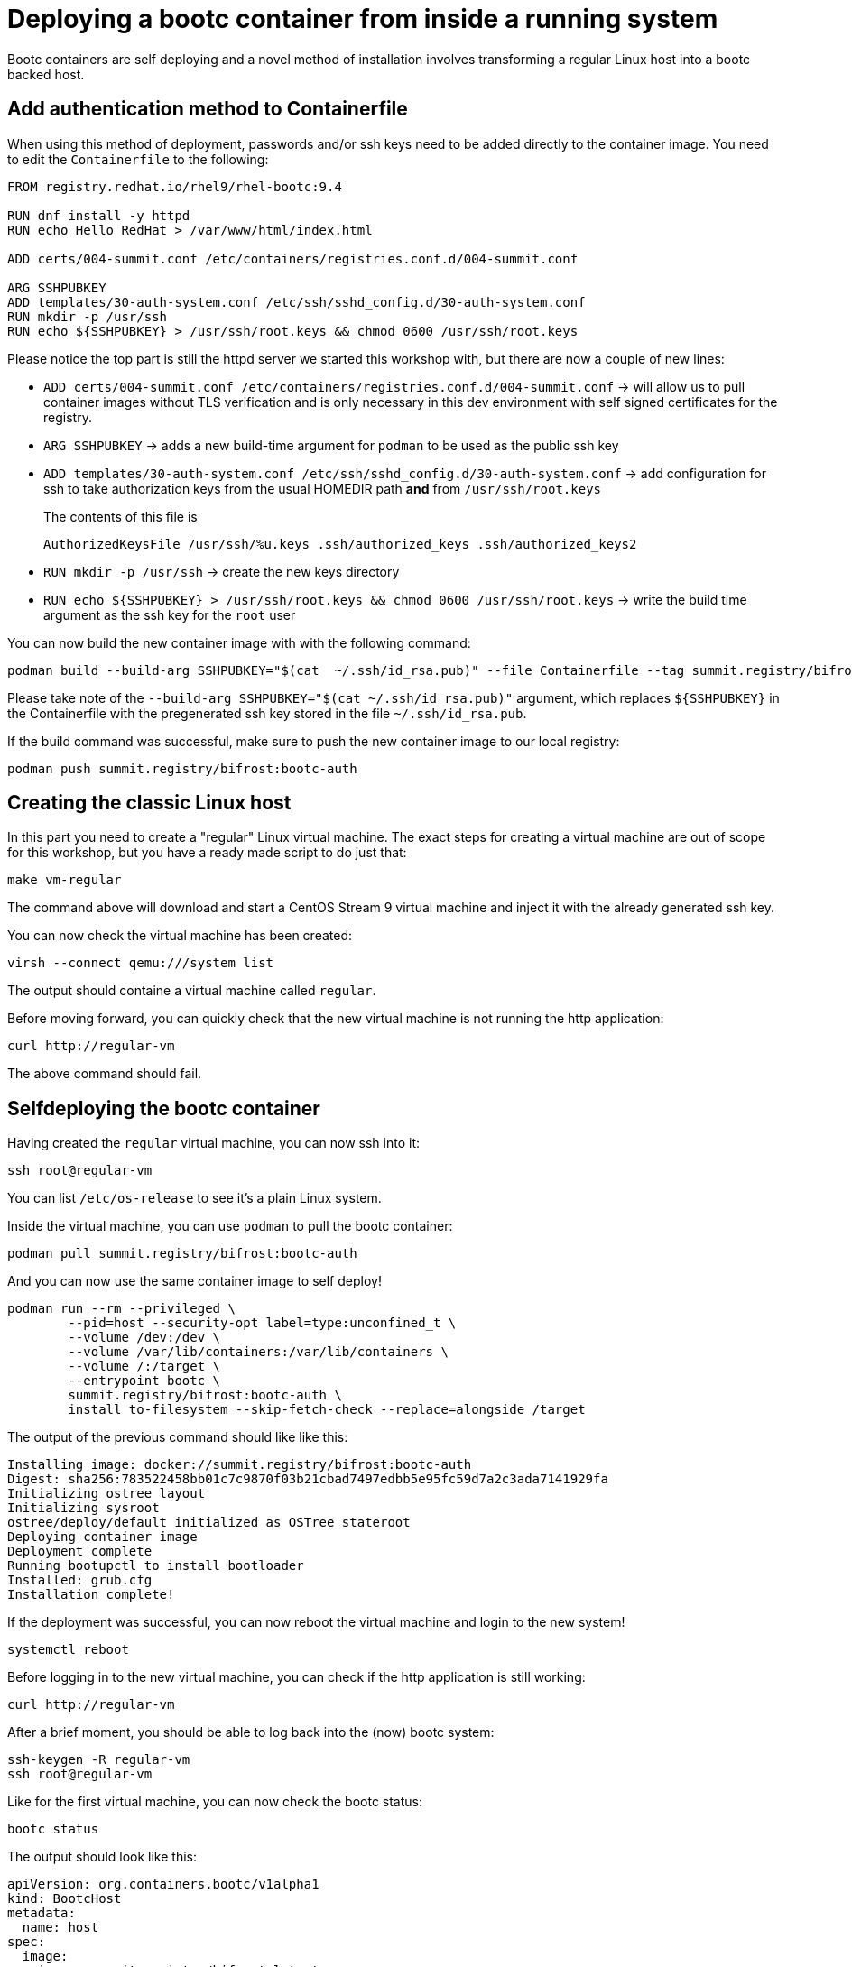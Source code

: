 = Deploying a bootc container from inside a running system

Bootc containers are self deploying and a novel method of installation involves transforming a regular
Linux host into a bootc backed host.


[#create-bootc]
== Add authentication method to Containerfile

When using this method of deployment, passwords and/or ssh keys need to be added directly to the container image. You
need to edit the `Containerfile` to the following:

[source,dockerfile]
----
FROM registry.redhat.io/rhel9/rhel-bootc:9.4

RUN dnf install -y httpd
RUN echo Hello RedHat > /var/www/html/index.html

ADD certs/004-summit.conf /etc/containers/registries.conf.d/004-summit.conf

ARG SSHPUBKEY
ADD templates/30-auth-system.conf /etc/ssh/sshd_config.d/30-auth-system.conf
RUN mkdir -p /usr/ssh
RUN echo ${SSHPUBKEY} > /usr/ssh/root.keys && chmod 0600 /usr/ssh/root.keys
----

Please notice the top part is still the httpd server we started this workshop with, but there are now 
a couple of new lines:

  * `ADD certs/004-summit.conf /etc/containers/registries.conf.d/004-summit.conf` -> will allow us to pull container images without TLS verification and is only necessary in this dev environment with self signed certificates for the registry.
  * `ARG SSHPUBKEY` -> adds a new build-time argument for `podman` to be used as the public ssh key
  * `ADD templates/30-auth-system.conf /etc/ssh/sshd_config.d/30-auth-system.conf` -> add configuration for ssh to take authorization keys from the usual HOMEDIR path *and* from `/usr/ssh/root.keys`

+
The contents of this file is

+
----
AuthorizedKeysFile /usr/ssh/%u.keys .ssh/authorized_keys .ssh/authorized_keys2
----

  * `RUN mkdir -p /usr/ssh` -> create the new keys directory
  * `RUN echo ${SSHPUBKEY} > /usr/ssh/root.keys && chmod 0600 /usr/ssh/root.keys` -> write the build time argument as the ssh key for the `root` user

You can now build the new container image with with the following command:

[source,bash]
----
podman build --build-arg SSHPUBKEY="$(cat  ~/.ssh/id_rsa.pub)" --file Containerfile --tag summit.registry/bifrost:bootc-auth
----

Please take note of the `--build-arg SSHPUBKEY="$(cat  ~/.ssh/id_rsa.pub)"` argument, which replaces `${SSHPUBKEY}` in the Containerfile with 
the pregenerated ssh key stored in the file `~/.ssh/id_rsa.pub`.

If the build command was successful, make sure to push the new container image to our local registry:

[source,bash]
----
podman push summit.registry/bifrost:bootc-auth
----

[#create-vm]
== Creating the classic Linux host

In this part you need to create a "regular" Linux virtual machine. The exact steps for creating a
virtual machine are out of scope for this workshop, but you have a ready made script to do just that:

[source,bash]
----
make vm-regular
----

The command above will download and start a CentOS Stream 9 virtual machine and inject it with the already generated
ssh key.

You can now check the virtual machine has been created:

[source,bash]
----
virsh --connect qemu:///system list
----

The output should containe a virtual machine called `regular`.

Before moving forward, you can quickly check that the new virtual machine is not running the http application:

----
curl http://regular-vm
----

The above command should fail.

[#bootc-deploy]
== Selfdeploying the bootc container

Having created the `regular` virtual machine, you can now ssh into it:

[source,bash]
----
ssh root@regular-vm
----

You can list `/etc/os-release` to see it's a plain Linux system.

Inside the virtual machine, you can use `podman` to pull the bootc container:

[source,bash]
----
podman pull summit.registry/bifrost:bootc-auth
----

And you can now use the same container image to self deploy!

[source,bash]
----
podman run --rm --privileged \
        --pid=host --security-opt label=type:unconfined_t \
        --volume /dev:/dev \
        --volume /var/lib/containers:/var/lib/containers \
        --volume /:/target \
        --entrypoint bootc \
        summit.registry/bifrost:bootc-auth \
        install to-filesystem --skip-fetch-check --replace=alongside /target
----

The output of the previous command should like like this:

----
Installing image: docker://summit.registry/bifrost:bootc-auth
Digest: sha256:783522458bb01c7c9870f03b21cbad7497edbb5e95fc59d7a2c3ada7141929fa
Initializing ostree layout
Initializing sysroot
ostree/deploy/default initialized as OSTree stateroot
Deploying container image
Deployment complete
Running bootupctl to install bootloader
Installed: grub.cfg
Installation complete!
----

If the deployment was successful, you can now reboot the virtual machine and login to the new system!

[source,bash]
----
systemctl reboot
----

Before logging in to the new virtual machine, you can check if the http application is still working:

----
curl http://regular-vm
----

After a brief moment, you should be able to log back into the (now) bootc system:

[source,bash]
----
ssh-keygen -R regular-vm
ssh root@regular-vm
----

Like for the first virtual machine, you can now check the bootc status:

[source,bash]
----
bootc status
----

The output should look like this:

----
apiVersion: org.containers.bootc/v1alpha1
kind: BootcHost
metadata:
  name: host
spec:
  image:
    image: summit.registry/bifrost:latest
    transport: registry
  bootOrder: default
status:
  staged: null
  booted:
    image:
      image:
        image: summit.registry/bifrost:latest
        transport: registry
      version: stream9.20240429.0
      timestamp: null
      imageDigest: sha256:783522458bb01c7c9870f03b21cbad7497edbb5e95fc59d7a2c3ada7141929fa
    cachedUpdate: null
    incompatible: false
    pinned: false
    ostree:
      checksum: 8bcd62809be865190313319da9e01a67ed22e2a276fe1e69f20c0a5b643a947c
      deploySerial: 0
  rollback: null
  rollbackQueued: false
  type: bootcHost
----
